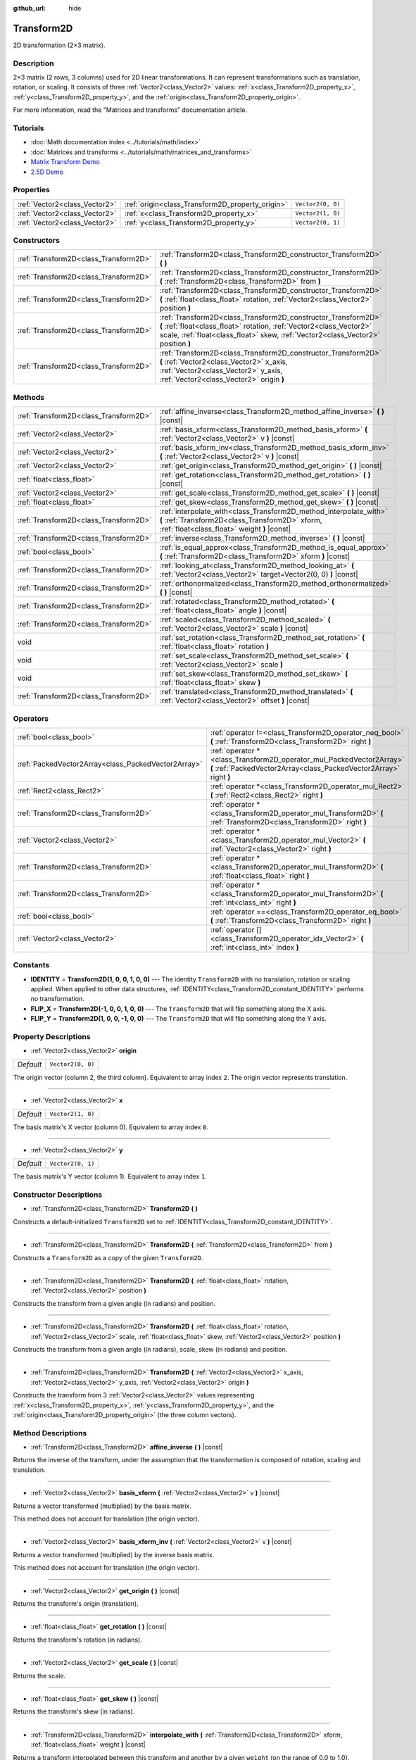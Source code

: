 :github_url: hide

.. Generated automatically by doc/tools/make_rst.py in Godot's source tree.
.. DO NOT EDIT THIS FILE, but the Transform2D.xml source instead.
.. The source is found in doc/classes or modules/<name>/doc_classes.

.. _class_Transform2D:

Transform2D
===========

2D transformation (2×3 matrix).

Description
-----------

2×3 matrix (2 rows, 3 columns) used for 2D linear transformations. It can represent transformations such as translation, rotation, or scaling. It consists of three :ref:`Vector2<class_Vector2>` values: :ref:`x<class_Transform2D_property_x>`, :ref:`y<class_Transform2D_property_y>`, and the :ref:`origin<class_Transform2D_property_origin>`.

For more information, read the "Matrices and transforms" documentation article.

Tutorials
---------

- :doc:`Math documentation index <../tutorials/math/index>`

- :doc:`Matrices and transforms <../tutorials/math/matrices_and_transforms>`

- `Matrix Transform Demo <https://godotengine.org/asset-library/asset/584>`__

- `2.5D Demo <https://godotengine.org/asset-library/asset/583>`__

Properties
----------

+-------------------------------+--------------------------------------------------+-------------------+
| :ref:`Vector2<class_Vector2>` | :ref:`origin<class_Transform2D_property_origin>` | ``Vector2(0, 0)`` |
+-------------------------------+--------------------------------------------------+-------------------+
| :ref:`Vector2<class_Vector2>` | :ref:`x<class_Transform2D_property_x>`           | ``Vector2(1, 0)`` |
+-------------------------------+--------------------------------------------------+-------------------+
| :ref:`Vector2<class_Vector2>` | :ref:`y<class_Transform2D_property_y>`           | ``Vector2(0, 1)`` |
+-------------------------------+--------------------------------------------------+-------------------+

Constructors
------------

+---------------------------------------+---------------------------------------------------------------------------------------------------------------------------------------------------------------------------------------------------------------------------+
| :ref:`Transform2D<class_Transform2D>` | :ref:`Transform2D<class_Transform2D_constructor_Transform2D>` **(** **)**                                                                                                                                                 |
+---------------------------------------+---------------------------------------------------------------------------------------------------------------------------------------------------------------------------------------------------------------------------+
| :ref:`Transform2D<class_Transform2D>` | :ref:`Transform2D<class_Transform2D_constructor_Transform2D>` **(** :ref:`Transform2D<class_Transform2D>` from **)**                                                                                                      |
+---------------------------------------+---------------------------------------------------------------------------------------------------------------------------------------------------------------------------------------------------------------------------+
| :ref:`Transform2D<class_Transform2D>` | :ref:`Transform2D<class_Transform2D_constructor_Transform2D>` **(** :ref:`float<class_float>` rotation, :ref:`Vector2<class_Vector2>` position **)**                                                                      |
+---------------------------------------+---------------------------------------------------------------------------------------------------------------------------------------------------------------------------------------------------------------------------+
| :ref:`Transform2D<class_Transform2D>` | :ref:`Transform2D<class_Transform2D_constructor_Transform2D>` **(** :ref:`float<class_float>` rotation, :ref:`Vector2<class_Vector2>` scale, :ref:`float<class_float>` skew, :ref:`Vector2<class_Vector2>` position **)** |
+---------------------------------------+---------------------------------------------------------------------------------------------------------------------------------------------------------------------------------------------------------------------------+
| :ref:`Transform2D<class_Transform2D>` | :ref:`Transform2D<class_Transform2D_constructor_Transform2D>` **(** :ref:`Vector2<class_Vector2>` x_axis, :ref:`Vector2<class_Vector2>` y_axis, :ref:`Vector2<class_Vector2>` origin **)**                                |
+---------------------------------------+---------------------------------------------------------------------------------------------------------------------------------------------------------------------------------------------------------------------------+

Methods
-------

+---------------------------------------+----------------------------------------------------------------------------------------------------------------------------------------------------------------------+
| :ref:`Transform2D<class_Transform2D>` | :ref:`affine_inverse<class_Transform2D_method_affine_inverse>` **(** **)** |const|                                                                                   |
+---------------------------------------+----------------------------------------------------------------------------------------------------------------------------------------------------------------------+
| :ref:`Vector2<class_Vector2>`         | :ref:`basis_xform<class_Transform2D_method_basis_xform>` **(** :ref:`Vector2<class_Vector2>` v **)** |const|                                                         |
+---------------------------------------+----------------------------------------------------------------------------------------------------------------------------------------------------------------------+
| :ref:`Vector2<class_Vector2>`         | :ref:`basis_xform_inv<class_Transform2D_method_basis_xform_inv>` **(** :ref:`Vector2<class_Vector2>` v **)** |const|                                                 |
+---------------------------------------+----------------------------------------------------------------------------------------------------------------------------------------------------------------------+
| :ref:`Vector2<class_Vector2>`         | :ref:`get_origin<class_Transform2D_method_get_origin>` **(** **)** |const|                                                                                           |
+---------------------------------------+----------------------------------------------------------------------------------------------------------------------------------------------------------------------+
| :ref:`float<class_float>`             | :ref:`get_rotation<class_Transform2D_method_get_rotation>` **(** **)** |const|                                                                                       |
+---------------------------------------+----------------------------------------------------------------------------------------------------------------------------------------------------------------------+
| :ref:`Vector2<class_Vector2>`         | :ref:`get_scale<class_Transform2D_method_get_scale>` **(** **)** |const|                                                                                             |
+---------------------------------------+----------------------------------------------------------------------------------------------------------------------------------------------------------------------+
| :ref:`float<class_float>`             | :ref:`get_skew<class_Transform2D_method_get_skew>` **(** **)** |const|                                                                                               |
+---------------------------------------+----------------------------------------------------------------------------------------------------------------------------------------------------------------------+
| :ref:`Transform2D<class_Transform2D>` | :ref:`interpolate_with<class_Transform2D_method_interpolate_with>` **(** :ref:`Transform2D<class_Transform2D>` xform, :ref:`float<class_float>` weight **)** |const| |
+---------------------------------------+----------------------------------------------------------------------------------------------------------------------------------------------------------------------+
| :ref:`Transform2D<class_Transform2D>` | :ref:`inverse<class_Transform2D_method_inverse>` **(** **)** |const|                                                                                                 |
+---------------------------------------+----------------------------------------------------------------------------------------------------------------------------------------------------------------------+
| :ref:`bool<class_bool>`               | :ref:`is_equal_approx<class_Transform2D_method_is_equal_approx>` **(** :ref:`Transform2D<class_Transform2D>` xform **)** |const|                                     |
+---------------------------------------+----------------------------------------------------------------------------------------------------------------------------------------------------------------------+
| :ref:`Transform2D<class_Transform2D>` | :ref:`looking_at<class_Transform2D_method_looking_at>` **(** :ref:`Vector2<class_Vector2>` target=Vector2(0, 0) **)** |const|                                        |
+---------------------------------------+----------------------------------------------------------------------------------------------------------------------------------------------------------------------+
| :ref:`Transform2D<class_Transform2D>` | :ref:`orthonormalized<class_Transform2D_method_orthonormalized>` **(** **)** |const|                                                                                 |
+---------------------------------------+----------------------------------------------------------------------------------------------------------------------------------------------------------------------+
| :ref:`Transform2D<class_Transform2D>` | :ref:`rotated<class_Transform2D_method_rotated>` **(** :ref:`float<class_float>` angle **)** |const|                                                                 |
+---------------------------------------+----------------------------------------------------------------------------------------------------------------------------------------------------------------------+
| :ref:`Transform2D<class_Transform2D>` | :ref:`scaled<class_Transform2D_method_scaled>` **(** :ref:`Vector2<class_Vector2>` scale **)** |const|                                                               |
+---------------------------------------+----------------------------------------------------------------------------------------------------------------------------------------------------------------------+
| void                                  | :ref:`set_rotation<class_Transform2D_method_set_rotation>` **(** :ref:`float<class_float>` rotation **)**                                                            |
+---------------------------------------+----------------------------------------------------------------------------------------------------------------------------------------------------------------------+
| void                                  | :ref:`set_scale<class_Transform2D_method_set_scale>` **(** :ref:`Vector2<class_Vector2>` scale **)**                                                                 |
+---------------------------------------+----------------------------------------------------------------------------------------------------------------------------------------------------------------------+
| void                                  | :ref:`set_skew<class_Transform2D_method_set_skew>` **(** :ref:`float<class_float>` skew **)**                                                                        |
+---------------------------------------+----------------------------------------------------------------------------------------------------------------------------------------------------------------------+
| :ref:`Transform2D<class_Transform2D>` | :ref:`translated<class_Transform2D_method_translated>` **(** :ref:`Vector2<class_Vector2>` offset **)** |const|                                                      |
+---------------------------------------+----------------------------------------------------------------------------------------------------------------------------------------------------------------------+

Operators
---------

+-----------------------------------------------------+--------------------------------------------------------------------------------------------------------------------------------------------+
| :ref:`bool<class_bool>`                             | :ref:`operator !=<class_Transform2D_operator_neq_bool>` **(** :ref:`Transform2D<class_Transform2D>` right **)**                            |
+-----------------------------------------------------+--------------------------------------------------------------------------------------------------------------------------------------------+
| :ref:`PackedVector2Array<class_PackedVector2Array>` | :ref:`operator *<class_Transform2D_operator_mul_PackedVector2Array>` **(** :ref:`PackedVector2Array<class_PackedVector2Array>` right **)** |
+-----------------------------------------------------+--------------------------------------------------------------------------------------------------------------------------------------------+
| :ref:`Rect2<class_Rect2>`                           | :ref:`operator *<class_Transform2D_operator_mul_Rect2>` **(** :ref:`Rect2<class_Rect2>` right **)**                                        |
+-----------------------------------------------------+--------------------------------------------------------------------------------------------------------------------------------------------+
| :ref:`Transform2D<class_Transform2D>`               | :ref:`operator *<class_Transform2D_operator_mul_Transform2D>` **(** :ref:`Transform2D<class_Transform2D>` right **)**                      |
+-----------------------------------------------------+--------------------------------------------------------------------------------------------------------------------------------------------+
| :ref:`Vector2<class_Vector2>`                       | :ref:`operator *<class_Transform2D_operator_mul_Vector2>` **(** :ref:`Vector2<class_Vector2>` right **)**                                  |
+-----------------------------------------------------+--------------------------------------------------------------------------------------------------------------------------------------------+
| :ref:`Transform2D<class_Transform2D>`               | :ref:`operator *<class_Transform2D_operator_mul_Transform2D>` **(** :ref:`float<class_float>` right **)**                                  |
+-----------------------------------------------------+--------------------------------------------------------------------------------------------------------------------------------------------+
| :ref:`Transform2D<class_Transform2D>`               | :ref:`operator *<class_Transform2D_operator_mul_Transform2D>` **(** :ref:`int<class_int>` right **)**                                      |
+-----------------------------------------------------+--------------------------------------------------------------------------------------------------------------------------------------------+
| :ref:`bool<class_bool>`                             | :ref:`operator ==<class_Transform2D_operator_eq_bool>` **(** :ref:`Transform2D<class_Transform2D>` right **)**                             |
+-----------------------------------------------------+--------------------------------------------------------------------------------------------------------------------------------------------+
| :ref:`Vector2<class_Vector2>`                       | :ref:`operator []<class_Transform2D_operator_idx_Vector2>` **(** :ref:`int<class_int>` index **)**                                         |
+-----------------------------------------------------+--------------------------------------------------------------------------------------------------------------------------------------------+

Constants
---------

.. _class_Transform2D_constant_IDENTITY:

.. _class_Transform2D_constant_FLIP_X:

.. _class_Transform2D_constant_FLIP_Y:

- **IDENTITY** = **Transform2D(1, 0, 0, 1, 0, 0)** --- The identity ``Transform2D`` with no translation, rotation or scaling applied. When applied to other data structures, :ref:`IDENTITY<class_Transform2D_constant_IDENTITY>` performs no transformation.

- **FLIP_X** = **Transform2D(-1, 0, 0, 1, 0, 0)** --- The ``Transform2D`` that will flip something along the X axis.

- **FLIP_Y** = **Transform2D(1, 0, 0, -1, 0, 0)** --- The ``Transform2D`` that will flip something along the Y axis.

Property Descriptions
---------------------

.. _class_Transform2D_property_origin:

- :ref:`Vector2<class_Vector2>` **origin**

+-----------+-------------------+
| *Default* | ``Vector2(0, 0)`` |
+-----------+-------------------+

The origin vector (column 2, the third column). Equivalent to array index ``2``. The origin vector represents translation.

----

.. _class_Transform2D_property_x:

- :ref:`Vector2<class_Vector2>` **x**

+-----------+-------------------+
| *Default* | ``Vector2(1, 0)`` |
+-----------+-------------------+

The basis matrix's X vector (column 0). Equivalent to array index ``0``.

----

.. _class_Transform2D_property_y:

- :ref:`Vector2<class_Vector2>` **y**

+-----------+-------------------+
| *Default* | ``Vector2(0, 1)`` |
+-----------+-------------------+

The basis matrix's Y vector (column 1). Equivalent to array index ``1``.

Constructor Descriptions
------------------------

.. _class_Transform2D_constructor_Transform2D:

- :ref:`Transform2D<class_Transform2D>` **Transform2D** **(** **)**

Constructs a default-initialized ``Transform2D`` set to :ref:`IDENTITY<class_Transform2D_constant_IDENTITY>`.

----

- :ref:`Transform2D<class_Transform2D>` **Transform2D** **(** :ref:`Transform2D<class_Transform2D>` from **)**

Constructs a ``Transform2D`` as a copy of the given ``Transform2D``.

----

- :ref:`Transform2D<class_Transform2D>` **Transform2D** **(** :ref:`float<class_float>` rotation, :ref:`Vector2<class_Vector2>` position **)**

Constructs the transform from a given angle (in radians) and position.

----

- :ref:`Transform2D<class_Transform2D>` **Transform2D** **(** :ref:`float<class_float>` rotation, :ref:`Vector2<class_Vector2>` scale, :ref:`float<class_float>` skew, :ref:`Vector2<class_Vector2>` position **)**

Constructs the transform from a given angle (in radians), scale, skew (in radians) and position.

----

- :ref:`Transform2D<class_Transform2D>` **Transform2D** **(** :ref:`Vector2<class_Vector2>` x_axis, :ref:`Vector2<class_Vector2>` y_axis, :ref:`Vector2<class_Vector2>` origin **)**

Constructs the transform from 3 :ref:`Vector2<class_Vector2>` values representing :ref:`x<class_Transform2D_property_x>`, :ref:`y<class_Transform2D_property_y>`, and the :ref:`origin<class_Transform2D_property_origin>` (the three column vectors).

Method Descriptions
-------------------

.. _class_Transform2D_method_affine_inverse:

- :ref:`Transform2D<class_Transform2D>` **affine_inverse** **(** **)** |const|

Returns the inverse of the transform, under the assumption that the transformation is composed of rotation, scaling and translation.

----

.. _class_Transform2D_method_basis_xform:

- :ref:`Vector2<class_Vector2>` **basis_xform** **(** :ref:`Vector2<class_Vector2>` v **)** |const|

Returns a vector transformed (multiplied) by the basis matrix.

This method does not account for translation (the origin vector).

----

.. _class_Transform2D_method_basis_xform_inv:

- :ref:`Vector2<class_Vector2>` **basis_xform_inv** **(** :ref:`Vector2<class_Vector2>` v **)** |const|

Returns a vector transformed (multiplied) by the inverse basis matrix.

This method does not account for translation (the origin vector).

----

.. _class_Transform2D_method_get_origin:

- :ref:`Vector2<class_Vector2>` **get_origin** **(** **)** |const|

Returns the transform's origin (translation).

----

.. _class_Transform2D_method_get_rotation:

- :ref:`float<class_float>` **get_rotation** **(** **)** |const|

Returns the transform's rotation (in radians).

----

.. _class_Transform2D_method_get_scale:

- :ref:`Vector2<class_Vector2>` **get_scale** **(** **)** |const|

Returns the scale.

----

.. _class_Transform2D_method_get_skew:

- :ref:`float<class_float>` **get_skew** **(** **)** |const|

Returns the transform's skew (in radians).

----

.. _class_Transform2D_method_interpolate_with:

- :ref:`Transform2D<class_Transform2D>` **interpolate_with** **(** :ref:`Transform2D<class_Transform2D>` xform, :ref:`float<class_float>` weight **)** |const|

Returns a transform interpolated between this transform and another by a given ``weight`` (on the range of 0.0 to 1.0).

----

.. _class_Transform2D_method_inverse:

- :ref:`Transform2D<class_Transform2D>` **inverse** **(** **)** |const|

Returns the inverse of the transform, under the assumption that the transformation is composed of rotation and translation (no scaling, use :ref:`affine_inverse<class_Transform2D_method_affine_inverse>` for transforms with scaling).

----

.. _class_Transform2D_method_is_equal_approx:

- :ref:`bool<class_bool>` **is_equal_approx** **(** :ref:`Transform2D<class_Transform2D>` xform **)** |const|

Returns ``true`` if this transform and ``transform`` are approximately equal, by calling ``is_equal_approx`` on each component.

----

.. _class_Transform2D_method_looking_at:

- :ref:`Transform2D<class_Transform2D>` **looking_at** **(** :ref:`Vector2<class_Vector2>` target=Vector2(0, 0) **)** |const|

Returns a copy of the transform rotated such that it's rotation on the X-axis points towards the ``target`` position.

Operations take place in global space.

----

.. _class_Transform2D_method_orthonormalized:

- :ref:`Transform2D<class_Transform2D>` **orthonormalized** **(** **)** |const|

Returns the transform with the basis orthogonal (90 degrees), and normalized axis vectors (scale of 1 or -1).

----

.. _class_Transform2D_method_rotated:

- :ref:`Transform2D<class_Transform2D>` **rotated** **(** :ref:`float<class_float>` angle **)** |const|

Returns a copy of the transform rotated by the given ``angle`` (in radians), using matrix multiplication.

----

.. _class_Transform2D_method_scaled:

- :ref:`Transform2D<class_Transform2D>` **scaled** **(** :ref:`Vector2<class_Vector2>` scale **)** |const|

Returns a copy of the transform scaled by the given ``scale`` factor, using matrix multiplication.

----

.. _class_Transform2D_method_set_rotation:

- void **set_rotation** **(** :ref:`float<class_float>` rotation **)**

Sets the transform's rotation (in radians).

----

.. _class_Transform2D_method_set_scale:

- void **set_scale** **(** :ref:`Vector2<class_Vector2>` scale **)**

Sets the transform's scale.

\ **Note:** Negative X scales in 2D are not decomposable from the transformation matrix. Due to the way scale is represented with transformation matrices in Godot, negative scales on the X axis will be changed to negative scales on the Y axis and a rotation of 180 degrees when decomposed.

----

.. _class_Transform2D_method_set_skew:

- void **set_skew** **(** :ref:`float<class_float>` skew **)**

Sets the transform's skew (in radians).

----

.. _class_Transform2D_method_translated:

- :ref:`Transform2D<class_Transform2D>` **translated** **(** :ref:`Vector2<class_Vector2>` offset **)** |const|

Returns a copy of the transform translated by the given ``offset``, relative to the transform's basis vectors.

Unlike :ref:`rotated<class_Transform2D_method_rotated>` and :ref:`scaled<class_Transform2D_method_scaled>`, this does not use matrix multiplication.

Operator Descriptions
---------------------

.. _class_Transform2D_operator_neq_bool:

- :ref:`bool<class_bool>` **operator !=** **(** :ref:`Transform2D<class_Transform2D>` right **)**

Returns ``true`` if the transforms are not equal.

\ **Note:** Due to floating-point precision errors, consider using :ref:`is_equal_approx<class_Transform2D_method_is_equal_approx>` instead, which is more reliable.

----

.. _class_Transform2D_operator_mul_PackedVector2Array:

- :ref:`PackedVector2Array<class_PackedVector2Array>` **operator *** **(** :ref:`PackedVector2Array<class_PackedVector2Array>` right **)**

Transforms (multiplies) each element of the :ref:`Vector2<class_Vector2>` array by the given ``Transform2D`` matrix.

----

- :ref:`Rect2<class_Rect2>` **operator *** **(** :ref:`Rect2<class_Rect2>` right **)**

Transforms (multiplies) the :ref:`Rect2<class_Rect2>` by the given ``Transform2D`` matrix.

----

- :ref:`Transform2D<class_Transform2D>` **operator *** **(** :ref:`Transform2D<class_Transform2D>` right **)**

Composes these two transformation matrices by multiplying them together. This has the effect of transforming the second transform (the child) by the first transform (the parent).

----

- :ref:`Vector2<class_Vector2>` **operator *** **(** :ref:`Vector2<class_Vector2>` right **)**

Transforms (multiplies) the :ref:`Vector2<class_Vector2>` by the given ``Transform2D`` matrix.

----

- :ref:`Transform2D<class_Transform2D>` **operator *** **(** :ref:`float<class_float>` right **)**

This operator multiplies all components of the ``Transform2D``, including the origin vector, which scales it uniformly.

----

- :ref:`Transform2D<class_Transform2D>` **operator *** **(** :ref:`int<class_int>` right **)**

This operator multiplies all components of the ``Transform2D``, including the origin vector, which scales it uniformly.

----

.. _class_Transform2D_operator_eq_bool:

- :ref:`bool<class_bool>` **operator ==** **(** :ref:`Transform2D<class_Transform2D>` right **)**

Returns ``true`` if the transforms are exactly equal.

\ **Note:** Due to floating-point precision errors, consider using :ref:`is_equal_approx<class_Transform2D_method_is_equal_approx>` instead, which is more reliable.

----

.. _class_Transform2D_operator_idx_Vector2:

- :ref:`Vector2<class_Vector2>` **operator []** **(** :ref:`int<class_int>` index **)**

Access transform components using their index. ``t[0]`` is equivalent to ``t.x``, ``t[1]`` is equivalent to ``t.y``, and ``t[2]`` is equivalent to ``t.origin``.

.. |virtual| replace:: :abbr:`virtual (This method should typically be overridden by the user to have any effect.)`
.. |const| replace:: :abbr:`const (This method has no side effects. It doesn't modify any of the instance's member variables.)`
.. |vararg| replace:: :abbr:`vararg (This method accepts any number of arguments after the ones described here.)`
.. |constructor| replace:: :abbr:`constructor (This method is used to construct a type.)`
.. |static| replace:: :abbr:`static (This method doesn't need an instance to be called, so it can be called directly using the class name.)`
.. |operator| replace:: :abbr:`operator (This method describes a valid operator to use with this type as left-hand operand.)`
